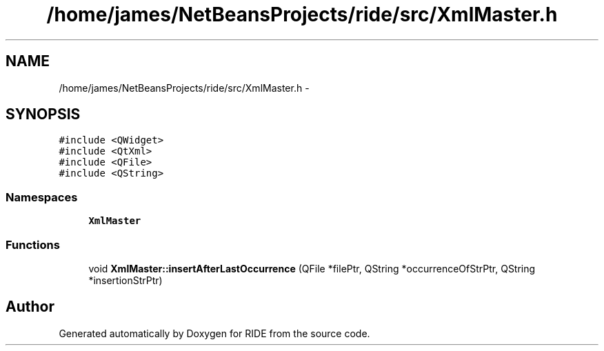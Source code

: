 .TH "/home/james/NetBeansProjects/ride/src/XmlMaster.h" 3 "Tue Jun 2 2015" "Version 0.0.1" "RIDE" \" -*- nroff -*-
.ad l
.nh
.SH NAME
/home/james/NetBeansProjects/ride/src/XmlMaster.h \- 
.SH SYNOPSIS
.br
.PP
\fC#include <QWidget>\fP
.br
\fC#include <QtXml>\fP
.br
\fC#include <QFile>\fP
.br
\fC#include <QString>\fP
.br

.SS "Namespaces"

.in +1c
.ti -1c
.RI "\fBXmlMaster\fP"
.br
.in -1c
.SS "Functions"

.in +1c
.ti -1c
.RI "void \fBXmlMaster::insertAfterLastOccurrence\fP (QFile *filePtr, QString *occurrenceOfStrPtr, QString *insertionStrPtr)"
.br
.in -1c
.SH "Author"
.PP 
Generated automatically by Doxygen for RIDE from the source code\&.
